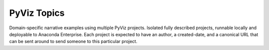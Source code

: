 ************
PyViz Topics
************

Domain-specific narrative examples using multiple PyViz projects.
Isolated fully described projects, runnable locally and deployable
to Anaconda Enterprise. Each project is expected to have an author,
a created-date, and a canonical URL that can be sent around to send
someone to this particular project.
